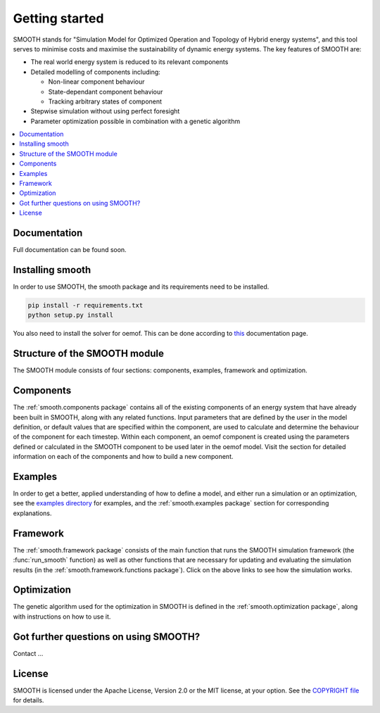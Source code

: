 ~~~~~~~~~~~~~~~
Getting started
~~~~~~~~~~~~~~~

SMOOTH stands for "Simulation Model for Optimized Operation and Topology of Hybrid energy systems", and this
tool serves to minimise costs and maximise the sustainability of dynamic energy systems. The key features 
of SMOOTH are:

* The real world energy system is reduced to its relevant components
* Detailed modelling of components including:

  * Non-linear component behaviour
  * State-dependant component behaviour
  * Tracking arbitrary states of component 

* Stepwise simulation without using perfect foresight
* Parameter optimization possible in combination with a genetic algorithm


.. contents::
    :depth: 1
    :local:
    :backlinks: top


Documentation
=============

Full documentation can be found soon.

Installing smooth
=================

In order to use SMOOTH, the smooth package and its requirements need to be installed.

.. code:: bash

    pip install -r requirements.txt
    python setup.py install


You also need to install the solver for oemof. This can be done according to
`this <https://oemof.readthedocs.io/en/stable/installation_and_setup.html#installation-and-setup-label>`_
documentation page.


Structure of the SMOOTH module
==============================

The SMOOTH module consists of four sections: components, examples, framework and optimization. 

Components
==========
The :ref:`smooth.components package` contains all of the existing components of an energy
system that have already been built in SMOOTH, along with any related functions. Input parameters
that are defined by the user in the model definition, or default values that are specified within
the component, are used to calculate and determine the behaviour of the component for each timestep.  
Within each component, an oemof component is created using the parameters defined or 
calculated in the SMOOTH component to be used later in the oemof model. Visit the section for 
detailed information on each of the components and how to build a new component. 

Examples
========
In order to get a better, applied understanding of how to define a model, and either run a simulation
or an optimization, see the `examples directory <https://github.com/rl-institut/smooth/tree/dev/smooth/examples>`_ 
for examples, and the :ref:`smooth.examples package` section for corresponding explanations.

Framework
=========
The :ref:`smooth.framework package` consists of the main function that runs the SMOOTH simulation
framework (the :func:`run_smooth` function) as well as other functions that are necessary for 
updating and evaluating the simulation results (in the :ref:`smooth.framework.functions package`). 
Click on the above links to see how the simulation works. 

Optimization
============
The genetic algorithm used for the optimization in SMOOTH is defined in the 
:ref:`smooth.optimization package`, along with instructions on how to use it.

Got further questions on using SMOOTH?
======================================

Contact ...


License
=======

SMOOTH is licensed under the Apache License, Version 2.0 or the MIT license, at your option.
See the `COPYRIGHT file <https://github.com/rl-institut/smooth/blob/dev/COPYRIGHT>`_ for details.
